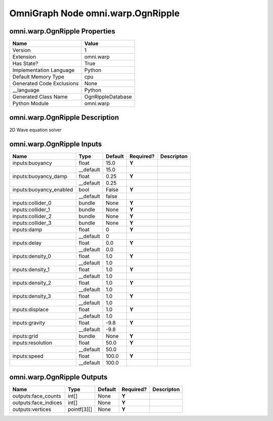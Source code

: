 .. _GENERATED - Documentation _ognomni.warp.OgnRipple:


OmniGraph Node omni.warp.OgnRipple
==================================

omni.warp.OgnRipple Properties
------------------------------
+---------------------------+-------------------+
| Name                      | Value             |
+===========================+===================+
| Version                   | 1                 |
+---------------------------+-------------------+
| Extension                 | omni.warp         |
+---------------------------+-------------------+
| Has State?                | True              |
+---------------------------+-------------------+
| Implementation Language   | Python            |
+---------------------------+-------------------+
| Default Memory Type       | cpu               |
+---------------------------+-------------------+
| Generated Code Exclusions | None              |
+---------------------------+-------------------+
| __language                | Python            |
+---------------------------+-------------------+
| Generated Class Name      | OgnRippleDatabase |
+---------------------------+-------------------+
| Python Module             | omni.warp         |
+---------------------------+-------------------+


omni.warp.OgnRipple Description
-------------------------------
2D Wave equation solver

omni.warp.OgnRipple Inputs
--------------------------
+-------------------------+-----------+---------+-----------+------------+
| Name                    | Type      | Default | Required? | Descripton |
+=========================+===========+=========+===========+============+
| inputs:buoyancy         | float     | 15.0    | **Y**     |            |
+-------------------------+-----------+---------+-----------+------------+
|                         | __default | 15.0    |           |            |
+-------------------------+-----------+---------+-----------+------------+
| inputs:buoyancy_damp    | float     | 0.25    | **Y**     |            |
+-------------------------+-----------+---------+-----------+------------+
|                         | __default | 0.25    |           |            |
+-------------------------+-----------+---------+-----------+------------+
| inputs:buoyancy_enabled | bool      | False   | **Y**     |            |
+-------------------------+-----------+---------+-----------+------------+
|                         | __default | false   |           |            |
+-------------------------+-----------+---------+-----------+------------+
| inputs:collider_0       | bundle    | None    | **Y**     |            |
+-------------------------+-----------+---------+-----------+------------+
| inputs:collider_1       | bundle    | None    | **Y**     |            |
+-------------------------+-----------+---------+-----------+------------+
| inputs:collider_2       | bundle    | None    | **Y**     |            |
+-------------------------+-----------+---------+-----------+------------+
| inputs:collider_3       | bundle    | None    | **Y**     |            |
+-------------------------+-----------+---------+-----------+------------+
| inputs:damp             | float     | 0       | **Y**     |            |
+-------------------------+-----------+---------+-----------+------------+
|                         | __default | 0       |           |            |
+-------------------------+-----------+---------+-----------+------------+
| inputs:delay            | float     | 0.0     | **Y**     |            |
+-------------------------+-----------+---------+-----------+------------+
|                         | __default | 0.0     |           |            |
+-------------------------+-----------+---------+-----------+------------+
| inputs:density_0        | float     | 1.0     | **Y**     |            |
+-------------------------+-----------+---------+-----------+------------+
|                         | __default | 1.0     |           |            |
+-------------------------+-----------+---------+-----------+------------+
| inputs:density_1        | float     | 1.0     | **Y**     |            |
+-------------------------+-----------+---------+-----------+------------+
|                         | __default | 1.0     |           |            |
+-------------------------+-----------+---------+-----------+------------+
| inputs:density_2        | float     | 1.0     | **Y**     |            |
+-------------------------+-----------+---------+-----------+------------+
|                         | __default | 1.0     |           |            |
+-------------------------+-----------+---------+-----------+------------+
| inputs:density_3        | float     | 1.0     | **Y**     |            |
+-------------------------+-----------+---------+-----------+------------+
|                         | __default | 1.0     |           |            |
+-------------------------+-----------+---------+-----------+------------+
| inputs:displace         | float     | 1.0     | **Y**     |            |
+-------------------------+-----------+---------+-----------+------------+
|                         | __default | 1.0     |           |            |
+-------------------------+-----------+---------+-----------+------------+
| inputs:gravity          | float     | -9.8    | **Y**     |            |
+-------------------------+-----------+---------+-----------+------------+
|                         | __default | -9.8    |           |            |
+-------------------------+-----------+---------+-----------+------------+
| inputs:grid             | bundle    | None    | **Y**     |            |
+-------------------------+-----------+---------+-----------+------------+
| inputs:resolution       | float     | 50.0    | **Y**     |            |
+-------------------------+-----------+---------+-----------+------------+
|                         | __default | 50.0    |           |            |
+-------------------------+-----------+---------+-----------+------------+
| inputs:speed            | float     | 100.0   | **Y**     |            |
+-------------------------+-----------+---------+-----------+------------+
|                         | __default | 100.0   |           |            |
+-------------------------+-----------+---------+-----------+------------+


omni.warp.OgnRipple Outputs
---------------------------
+----------------------+-------------+---------+-----------+------------+
| Name                 | Type        | Default | Required? | Descripton |
+======================+=============+=========+===========+============+
| outputs:face_counts  | int[]       | None    | **Y**     |            |
+----------------------+-------------+---------+-----------+------------+
| outputs:face_indices | int[]       | None    | **Y**     |            |
+----------------------+-------------+---------+-----------+------------+
| outputs:vertices     | pointf[3][] | None    | **Y**     |            |
+----------------------+-------------+---------+-----------+------------+

